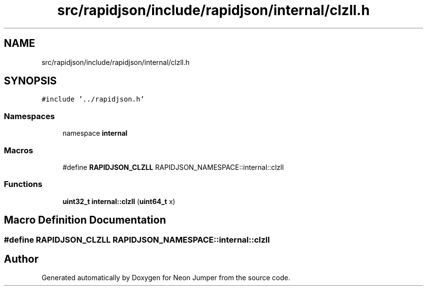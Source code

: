 .TH "src/rapidjson/include/rapidjson/internal/clzll.h" 3 "Fri Jan 21 2022" "Neon Jumper" \" -*- nroff -*-
.ad l
.nh
.SH NAME
src/rapidjson/include/rapidjson/internal/clzll.h
.SH SYNOPSIS
.br
.PP
\fC#include '\&.\&./rapidjson\&.h'\fP
.br

.SS "Namespaces"

.in +1c
.ti -1c
.RI "namespace \fBinternal\fP"
.br
.in -1c
.SS "Macros"

.in +1c
.ti -1c
.RI "#define \fBRAPIDJSON_CLZLL\fP   RAPIDJSON_NAMESPACE::internal::clzll"
.br
.in -1c
.SS "Functions"

.in +1c
.ti -1c
.RI "\fBuint32_t\fP \fBinternal::clzll\fP (\fBuint64_t\fP x)"
.br
.in -1c
.SH "Macro Definition Documentation"
.PP 
.SS "#define RAPIDJSON_CLZLL   RAPIDJSON_NAMESPACE::internal::clzll"

.SH "Author"
.PP 
Generated automatically by Doxygen for Neon Jumper from the source code\&.
